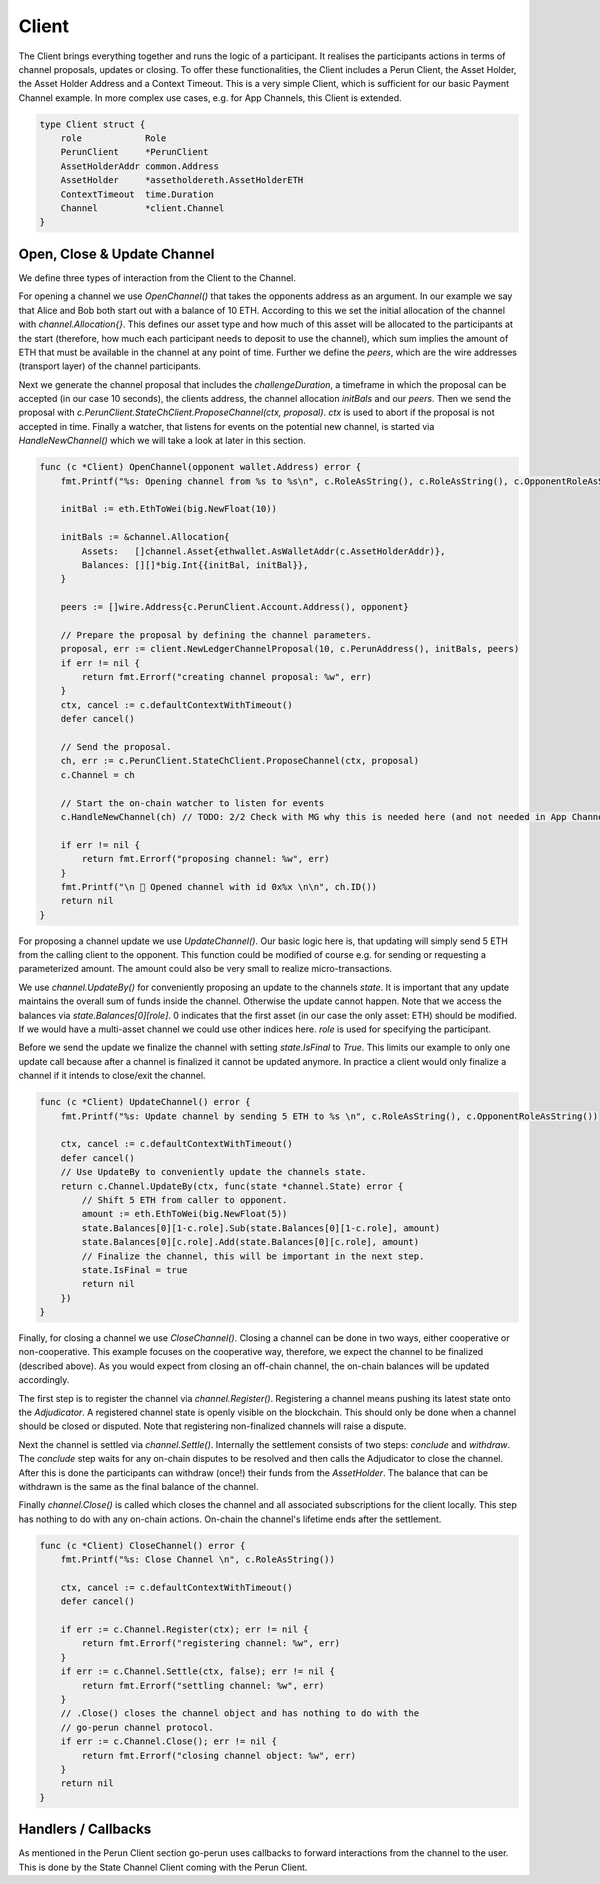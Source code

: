 Client
======
The Client brings everything together and runs the logic of a participant.
It realises the participants actions in terms of channel proposals, updates or closing.
To offer these functionalities, the Client includes a Perun Client, the Asset Holder, the Asset Holder Address and a Context Timeout.
This is a very simple Client, which is sufficient for our basic Payment Channel example.
In more complex use cases, e.g. for App Channels, this Client is extended.

.. code-block:: go

    type Client struct {
        role            Role
        PerunClient     *PerunClient
        AssetHolderAddr common.Address
        AssetHolder     *assetholdereth.AssetHolderETH
        ContextTimeout  time.Duration
        Channel         *client.Channel
    }

Open, Close & Update Channel
--------------------
We define three types of interaction from the Client to the Channel.

For opening a channel we use `OpenChannel()` that takes the opponents address as an argument.
In our example we say that Alice and Bob both start out with a balance of 10 ETH.
According to this we set the initial allocation of the channel with `channel.Allocation{}`.
This defines our asset type and how much of this asset will be allocated to the participants at the start (therefore, how much each participant needs to deposit to use the channel), which sum implies the amount of ETH that must be available in the channel at any point of time.
Further we define the `peers`, which are the wire addresses (transport layer) of the channel participants.

Next we generate the channel proposal that includes the `challengeDuration`, a timeframe in which the proposal can be accepted (in our case 10 seconds),
the clients address, the channel allocation `initBals` and our `peers`.
Then we send the proposal with `c.PerunClient.StateChClient.ProposeChannel(ctx, proposal)`.
`ctx` is used to abort if the proposal is not accepted in time.
Finally a watcher, that listens for events on the potential new channel, is started via `HandleNewChannel()` which we will take a look at later in this section.

.. code-block:: go

    func (c *Client) OpenChannel(opponent wallet.Address) error {
        fmt.Printf("%s: Opening channel from %s to %s\n", c.RoleAsString(), c.RoleAsString(), c.OpponentRoleAsString())

        initBal := eth.EthToWei(big.NewFloat(10))

        initBals := &channel.Allocation{
            Assets:   []channel.Asset{ethwallet.AsWalletAddr(c.AssetHolderAddr)},
            Balances: [][]*big.Int{{initBal, initBal}},
        }

        peers := []wire.Address{c.PerunClient.Account.Address(), opponent}

        // Prepare the proposal by defining the channel parameters.
        proposal, err := client.NewLedgerChannelProposal(10, c.PerunAddress(), initBals, peers)
        if err != nil {
            return fmt.Errorf("creating channel proposal: %w", err)
        }
        ctx, cancel := c.defaultContextWithTimeout()
        defer cancel()

        // Send the proposal.
        ch, err := c.PerunClient.StateChClient.ProposeChannel(ctx, proposal)
        c.Channel = ch

        // Start the on-chain watcher to listen for events
        c.HandleNewChannel(ch) // TODO: 2/2 Check with MG why this is needed here (and not needed in App Channel example)

        if err != nil {
            return fmt.Errorf("proposing channel: %w", err)
        }
        fmt.Printf("\n 🎉 Opened channel with id 0x%x \n\n", ch.ID())
        return nil
    }

For proposing a channel update we use `UpdateChannel()`.
Our basic logic here is, that updating will simply send 5 ETH from the calling client to the opponent.
This function could be modified of course e.g. for sending or requesting a parameterized amount.
The amount could also be very small to realize micro-transactions.

We use `channel.UpdateBy()` for conveniently proposing an update to the channels `state`.
It is important that any update maintains the overall sum of funds inside the channel. Otherwise the update cannot happen.
Note that we access the balances via `state.Balances[0][role]`.
0 indicates that the first asset (in our case the only asset: ETH) should be modified.
If we would have a multi-asset channel we could use other indices here. `role` is used for specifying the participant.

Before we send the update we finalize the channel with setting `state.IsFinal` to `True`.
This limits our example to only one update call because after a channel is finalized it cannot be updated anymore.
In practice a client would only finalize a channel if it intends to close/exit the channel.

.. code-block:: go

    func (c *Client) UpdateChannel() error {
        fmt.Printf("%s: Update channel by sending 5 ETH to %s \n", c.RoleAsString(), c.OpponentRoleAsString())

        ctx, cancel := c.defaultContextWithTimeout()
        defer cancel()
        // Use UpdateBy to conveniently update the channels state.
        return c.Channel.UpdateBy(ctx, func(state *channel.State) error {
            // Shift 5 ETH from caller to opponent.
            amount := eth.EthToWei(big.NewFloat(5))
            state.Balances[0][1-c.role].Sub(state.Balances[0][1-c.role], amount)
            state.Balances[0][c.role].Add(state.Balances[0][c.role], amount)
            // Finalize the channel, this will be important in the next step.
            state.IsFinal = true
            return nil
        })
    }

Finally, for closing a channel we use `CloseChannel()`.
Closing a channel can be done in two ways, either cooperative or non-cooperative.
This example focuses on the cooperative way, therefore, we expect the channel to be finalized (described above).
As you would expect from closing an off-chain channel, the on-chain balances will be updated accordingly.

The first step is to register the channel via `channel.Register()`.
Registering a channel means pushing its latest state onto the `Adjudicator`.
A registered channel state is openly visible on the blockchain.
This should only be done when a channel should be closed or disputed.
Note that registering non-finalized channels will raise a dispute.

Next the channel is settled via `channel.Settle()`.
Internally the settlement consists of two steps: `conclude` and `withdraw`.
The `conclude` step waits for any on-chain disputes to be resolved and then calls the Adjudicator to close the channel.
After this is done the participants can withdraw (once!) their funds from the `AssetHolder`.
The balance that can be withdrawn is the same as the final balance of the channel.

Finally `channel.Close()` is called which closes the channel and all associated subscriptions for the client locally.
This step has nothing to do with any on-chain actions. On-chain the channel's lifetime ends after the settlement.

.. code-block:: go

    func (c *Client) CloseChannel() error {
        fmt.Printf("%s: Close Channel \n", c.RoleAsString())

        ctx, cancel := c.defaultContextWithTimeout()
        defer cancel()

        if err := c.Channel.Register(ctx); err != nil {
            return fmt.Errorf("registering channel: %w", err)
        }
        if err := c.Channel.Settle(ctx, false); err != nil {
            return fmt.Errorf("settling channel: %w", err)
        }
        // .Close() closes the channel object and has nothing to do with the
        // go-perun channel protocol.
        if err := c.Channel.Close(); err != nil {
            return fmt.Errorf("closing channel object: %w", err)
        }
        return nil
    }


Handlers / Callbacks
--------
As mentioned in the Perun Client section go-perun uses callbacks to forward interactions from the channel to the user.
This is done by the State Channel Client coming with the Perun Client.


